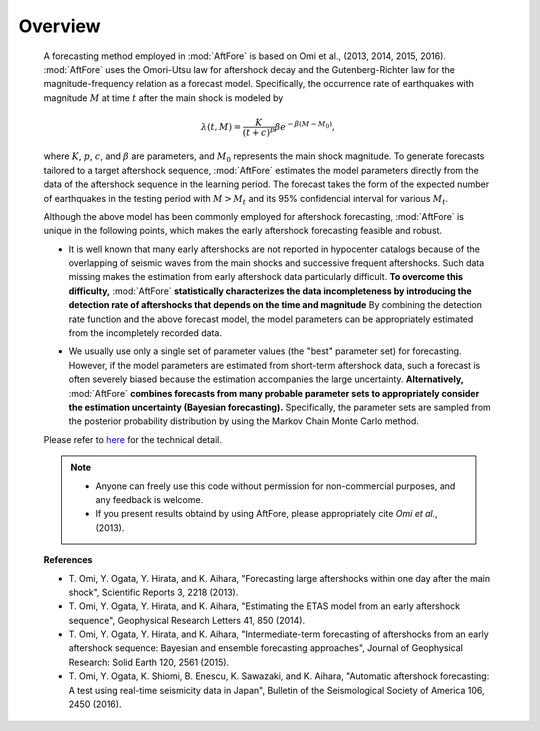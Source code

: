 ---------------------
Overview
---------------------
    A forecasting method employed in :mod:`AftFore` is based on Omi et al., (2013, 2014, 2015, 2016). :mod:`AftFore` uses the Omori-Utsu law for aftershock decay and the Gutenberg-Richter law for the magnitude-frequency relation as a forecast model. Specifically, the occurrence rate of earthquakes with magnitude :math:`M` at time :math:`t` after the main shock is modeled by 
    
    .. math:: \lambda(t,M) = \frac{K}{(t+c)^p}\beta e^{-\beta(M-M_0)},
    
    where :math:`K`, :math:`p`, :math:`c`, and :math:`\beta` are parameters, and :math:`M_0` represents the main shock magnitude. To generate forecasts tailored to a target aftershock sequence, :mod:`AftFore` estimates the model parameters directly from the data of the aftershock sequence in the learning period. The forecast takes the form of the expected number of earthquakes in the testing period with :math:`M>M_t` and its 95% confidencial interval for various :math:`M_t`.
    
    Although the above model has been commonly employed for aftershock forecasting, :mod:`AftFore` is unique in the following points, which makes the early aftershock forecasting feasible and robust.
    
    - | It is well known that many early aftershocks are not reported in hypocenter catalogs because of the overlapping of seismic waves from the main shocks and successive frequent aftershocks. Such data missing makes the estimation from early aftershock data particularly difficult. **To overcome this difficulty,** :mod:`AftFore` **statistically characterizes the data incompleteness by introducing the detection rate of aftershocks that depends on the time and magnitude** By combining the detection rate function and the above forecast model, the model parameters can be appropriately estimated from the incompletely recorded data.
    
    - | We usually use only a single set of parameter values (the "best" parameter set) for forecasting. However, if the model parameters are estimated from short-term aftershock data, such a forecast is often severely biased because the estimation accompanies the large uncertainty.  **Alternatively,** :mod:`AftFore` **combines forecasts from many probable parameter sets to appropriately consider the estimation uncertainty (Bayesian forecasting).** Specifically, the parameter sets are sampled from the posterior probability distribution by using the Markov Chain Monte Carlo method.
    
    Please refer to `here <./method.pdf>`_ for the technical detail.
    
    .. note::
        - Anyone can freely use this code without permission for non-commercial purposes, and any feedback is welcome.
        - If you present results obtaind by using AftFore, please appropriately cite *Omi et al.*, (2013).
        
    **References**
    
    - T\. Omi, Y. Ogata, Y. Hirata, and K. Aihara, "Forecasting large aftershocks within one day after the main shock", Scientific Reports 3, 2218 (2013).
    - T\. Omi, Y. Ogata, Y. Hirata, and K. Aihara, "Estimating the ETAS model from an early aftershock sequence", Geophysical Research Letters 41, 850 (2014). 
    - T\. Omi, Y. Ogata, Y. Hirata, and K. Aihara, "Intermediate-term forecasting of aftershocks from an early aftershock sequence: Bayesian and ensemble forecasting approaches", Journal of Geophysical Research: Solid Earth 120, 2561 (2015).
    - T\. Omi, Y. Ogata, K. Shiomi, B. Enescu, K. Sawazaki, and K. Aihara, "Automatic aftershock forecasting: A test using real-time seismicity data in Japan", Bulletin of the Seismological Society of America 106, 2450 (2016).


